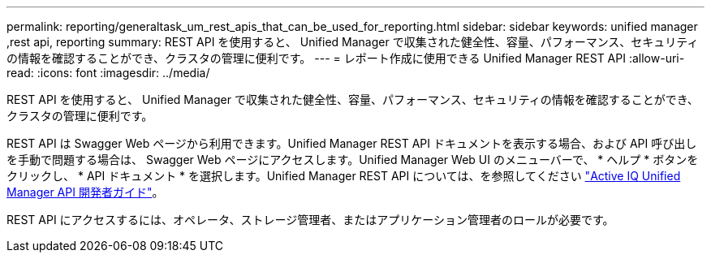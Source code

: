 ---
permalink: reporting/generaltask_um_rest_apis_that_can_be_used_for_reporting.html 
sidebar: sidebar 
keywords: unified manager ,rest api, reporting 
summary: REST API を使用すると、 Unified Manager で収集された健全性、容量、パフォーマンス、セキュリティの情報を確認することができ、クラスタの管理に便利です。 
---
= レポート作成に使用できる Unified Manager REST API
:allow-uri-read: 
:icons: font
:imagesdir: ../media/


[role="lead"]
REST API を使用すると、 Unified Manager で収集された健全性、容量、パフォーマンス、セキュリティの情報を確認することができ、クラスタの管理に便利です。

REST API は Swagger Web ページから利用できます。Unified Manager REST API ドキュメントを表示する場合、および API 呼び出しを手動で問題する場合は、 Swagger Web ページにアクセスします。Unified Manager Web UI のメニューバーで、 * ヘルプ * ボタンをクリックし、 * API ドキュメント * を選択します。Unified Manager REST API については、を参照してください link:../api-automation/concept_get_started_with_um_apis.html["Active IQ Unified Manager API 開発者ガイド"]。

REST API にアクセスするには、オペレータ、ストレージ管理者、またはアプリケーション管理者のロールが必要です。
